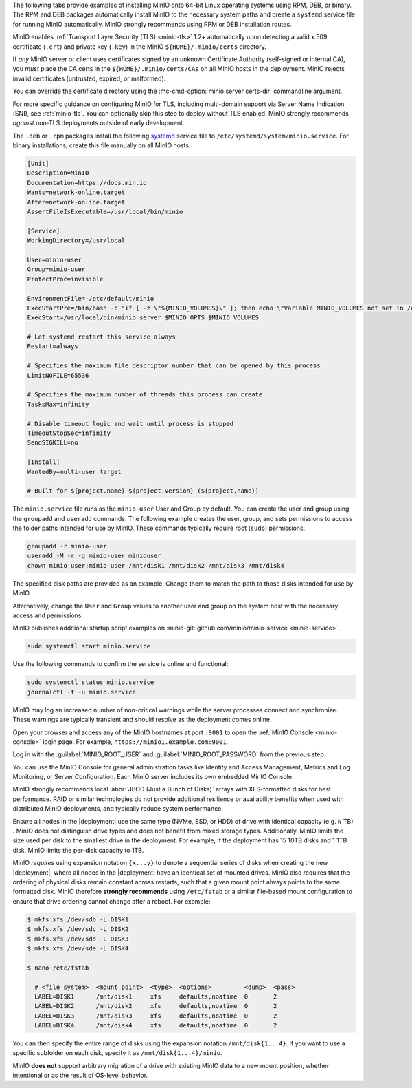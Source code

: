.. start-install-minio-binary-desc

The following tabs provide examples of installing MinIO onto 64-bit Linux
operating systems using RPM, DEB, or binary. The RPM and DEB packages
automatically install MinIO to the necessary system paths and create a
``systemd`` service file for running MinIO automatically. MinIO strongly
recommends using RPM or DEB installation routes.

.. tab-set::

   .. tab-item:: RPM (RHEL)
      :sync: rpm

      Use the following commands to download the latest stable MinIO RPM and
      install it.

      .. code-block:: shell
         :class: copyable

         wget https://dl.min.io/server/minio/release/linux-amd64/minio.rpm
         sudo dnf install minio.rpm

   .. tab-item:: DEB (Debian/Ubuntu)
      :sync: deb

      Use the following commands to download the latest stable MinIO DEB and
      install it:

      .. code-block:: shell
         :class: copyable

         wget https://dl.min.io/server/minio/release/linux-amd64/minio.deb
         sudo dpkg -i minio.deb

   .. tab-item:: Binary
      :sync: binary

      Use the following commands to download the latest stable MinIO binary and
      install it to the system ``$PATH``:

      .. code-block:: shell
         :class: copyable

         wget https://dl.min.io/server/minio/release/linux-amd64/minio
         chmod +x minio
         sudo mv minio /usr/local/bin/

.. end-install-minio-binary-desc

.. start-install-minio-tls-desc

MinIO enables :ref:`Transport Layer Security (TLS) <minio-tls>` 1.2+ 
automatically upon detecting a valid x.509 certificate (``.crt``) and
private key (``.key``) in the MinIO ``${HOME}/.minio/certs`` directory.

If *any* MinIO server or client uses certificates signed by an unknown
Certificate Authority (self-signed or internal CA), you *must* place the CA
certs in the ``${HOME}/.minio/certs/CAs`` on all MinIO hosts in the deployment.
MinIO rejects invalid certificates (untrusted, expired, or malformed).

You can override the certificate directory using the 
:mc-cmd-option:`minio server certs-dir` commandline argument.

For more specific guidance on configuring MinIO for TLS, including multi-domain
support via Server Name Indication (SNI), see :ref:`minio-tls`. You can
optionally skip this step to deploy without TLS enabled. MinIO strongly
recommends *against* non-TLS deployments outside of early development.

.. end-install-minio-tls-desc

.. start-install-minio-systemd-desc

The ``.deb`` or ``.rpm`` packages install the following 
`systemd <https://www.freedesktop.org/wiki/Software/systemd/>`__ service file to 
``/etc/systemd/system/minio.service``. For binary installations, create this
file manually on all MinIO hosts:

.. code-block:: shell
   :class: copyable

   [Unit]
   Description=MinIO
   Documentation=https://docs.min.io
   Wants=network-online.target
   After=network-online.target
   AssertFileIsExecutable=/usr/local/bin/minio

   [Service]
   WorkingDirectory=/usr/local

   User=minio-user
   Group=minio-user
   ProtectProc=invisible

   EnvironmentFile=-/etc/default/minio
   ExecStartPre=/bin/bash -c "if [ -z \"${MINIO_VOLUMES}\" ]; then echo \"Variable MINIO_VOLUMES not set in /etc/default/minio\"; exit 1; fi"
   ExecStart=/usr/local/bin/minio server $MINIO_OPTS $MINIO_VOLUMES

   # Let systemd restart this service always
   Restart=always

   # Specifies the maximum file descriptor number that can be opened by this process
   LimitNOFILE=65536

   # Specifies the maximum number of threads this process can create
   TasksMax=infinity

   # Disable timeout logic and wait until process is stopped
   TimeoutStopSec=infinity
   SendSIGKILL=no

   [Install]
   WantedBy=multi-user.target

   # Built for ${project.name}-${project.version} (${project.name})

The ``minio.service`` file runs as the ``minio-user`` User and Group by default.
You can create the user and group using the ``groupadd`` and ``useradd``
commands. The following example creates the user, group, and sets permissions
to access the folder paths intended for use by MinIO. These commands typically
require root (``sudo``) permissions.

.. code-block:: shell
   :class: copyable

   groupadd -r minio-user
   useradd -M -r -g minio-user miniouser
   chown minio-user:minio-user /mnt/disk1 /mnt/disk2 /mnt/disk3 /mnt/disk4

The specified disk paths are provided as an example. Change them to match
the path to those disks intended for use by MinIO.

Alternatively, change the ``User`` and ``Group`` values to another user and
group on the system host with the necessary access and permissions.

MinIO publishes additional startup script examples on 
:minio-git:`github.com/minio/minio-service <minio-service>`.

.. end-install-minio-systemd-desc

.. start-install-minio-start-service-desc

.. code-block:: shell
   :class: copyable

   sudo systemctl start minio.service

Use the following commands to confirm the service is online and functional:

.. code-block:: shell
   :class: copyable

   sudo systemctl status minio.service
   journalctl -f -u minio.service

MinIO may log an increased number of non-critical warnings while the 
server processes connect and synchronize. These warnings are typically 
transient and should resolve as the deployment comes online.

.. end-install-minio-start-service-desc

.. start-install-minio-console-desc

Open your browser and access any of the MinIO hostnames at port ``:9001`` to
open the :ref:`MinIO Console <minio-console>` login page. For example,
``https://minio1.example.com:9001``.

Log in with the :guilabel:`MINIO_ROOT_USER` and :guilabel:`MINIO_ROOT_PASSWORD`
from the previous step.

.. image:: /images/minio-console-dashboard.png
   :width: 600px
   :alt: MinIO Console Dashboard displaying Monitoring Data
   :align: center

You can use the MinIO Console for general administration tasks like
Identity and Access Management, Metrics and Log Monitoring, or 
Server Configuration. Each MinIO server includes its own embedded MinIO
Console.

.. end-install-minio-console-desc

.. start-local-jbod-desc

MinIO strongly recommends local :abbr:`JBOD (Just a Bunch of Disks)` arrays with
XFS-formatted disks for best performance. RAID or similar technologies do not
provide additional resilience or availability benefits when used with
distributed MinIO deployments, and typically reduce system performance. 

Ensure all nodes in the |deployment| use the same type (NVMe, SSD, or HDD)  of
drive with identical capacity (e.g. ``N`` TB) . MinIO does not distinguish drive
types and does not benefit from mixed storage types. Additionally. MinIO limits
the size used per disk to the smallest drive in the deployment. For example, if
the deployment has 15 10TB disks and 1 1TB disk, MinIO limits the per-disk
capacity to 1TB.

MinIO *requires* using expansion notation ``{x...y}`` to denote a sequential
series of disks when creating the new |deployment|, where all nodes in the
|deployment| have an identical set of mounted drives. MinIO also
requires that the ordering of physical disks remain constant across restarts,
such that a given mount point always points to the same formatted disk. MinIO
therefore **strongly recommends** using ``/etc/fstab`` or a similar file-based
mount configuration to ensure that drive ordering cannot change after a reboot.
For example:

.. code-block:: shell

   $ mkfs.xfs /dev/sdb -L DISK1
   $ mkfs.xfs /dev/sdc -L DISK2
   $ mkfs.xfs /dev/sdd -L DISK3
   $ mkfs.xfs /dev/sde -L DISK4

   $ nano /etc/fstab

     # <file system>  <mount point>  <type>  <options>         <dump>  <pass>
     LABEL=DISK1      /mnt/disk1     xfs     defaults,noatime  0       2
     LABEL=DISK2      /mnt/disk2     xfs     defaults,noatime  0       2
     LABEL=DISK3      /mnt/disk3     xfs     defaults,noatime  0       2
     LABEL=DISK4      /mnt/disk4     xfs     defaults,noatime  0       2

You can then specify the entire range of disks using the expansion notation
``/mnt/disk{1...4}``. If you want to use a specific subfolder on each disk,
specify it as ``/mnt/disk{1...4}/minio``.

MinIO **does not** support arbitrary migration of a drive with existing MinIO
data to a new mount position, whether intentional or as the result of OS-level
behavior.

.. end-local-jbod-desc